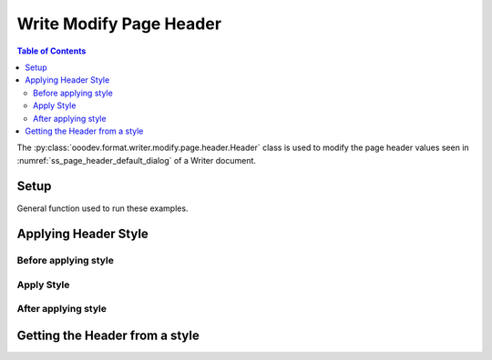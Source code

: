 .. _help_writer_format_modify_page_header_header:

Write Modify Page Header
========================

.. contents:: Table of Contents
    :local:
    :backlinks: none
    :depth: 2

The :py:class:`ooodev.format.writer.modify.page.header.Header` class is used to modify the page header values seen in :numref:`ss_page_header_default_dialog` of a Writer document.

Setup
-----

General function used to run these examples.

.. tabs::

    .. code-tab:: python
        :emphasize-lines: 14, 15, 16, 17, 18, 19, 20, 21, 22, 23, 24, 25

        from ooodev.format.writer.modify.page.header import Header, WriterStylePageKind
        from ooodev.utils.color import StandardColor
        from ooodev.office.write import Write
        from ooodev.utils.gui import GUI
        from ooodev.utils.lo import Lo

        def main() -> int:
           with Lo.Loader(Lo.ConnectPipe()):
                doc = Write.create_doc()
                GUI.set_visible(doc)
                Lo.delay(300)
                GUI.zoom(GUI.ZoomEnum.ENTIRE_PAGE)

                header_style = Header(
                    on=True,
                    shared_first=True,
                    shared=True,
                    height=10.0,
                    spacing=3.0,
                    spacing_dyn=True,
                    margin_left=1.5,
                    margin_right=2.0,
                    style_name=WriterStylePageKind.STANDARD,
                )
                header_style.apply(doc)

                style_obj = Header.from_style(doc=doc, style_name=WriterStylePageKind.STANDARD)
                assert style_obj.prop_style_name == str(WriterStylePageKind.STANDARD)

                Lo.delay(1_000)

                Lo.close_doc(doc)
            return 0

        if __name__ == "__main__":
            SystemExit(main())

    .. only:: html

        .. cssclass:: tab-none

            .. group-tab:: None


Applying Header Style
---------------------

Before applying style
^^^^^^^^^^^^^^^^^^^^^

.. cssclass:: screen_shot

    .. _ss_page_header_default_dialog:
    .. figure:: https://user-images.githubusercontent.com/4193389/235272913-3b6b62ef-b1bf-4b1e-bc7c-ea8afea7e7d4.png
        :alt: Writer dialog Page Header default
        :figclass: align-center
        :width: 450px

        Writer dialog Page Header default

Apply Style
^^^^^^^^^^^

.. tabs::

    .. code-tab:: python

        header_style = Header(
            on=True,
            shared_first=True,
            shared=True,
            height=10.0,
            spacing=3.0,
            spacing_dyn=True,
            margin_left=1.5,
            margin_right=2.0,
            style_name=WriterStylePageKind.STANDARD,
        )
        header_style.apply(doc)

    .. only:: html

        .. cssclass:: tab-none

            .. group-tab:: None

After applying style
^^^^^^^^^^^^^^^^^^^^

.. cssclass:: screen_shot

    .. _ss_page_header_dialog_set_with_header_class:
    .. figure:: https://user-images.githubusercontent.com/4193389/235273524-461f2cf4-a48f-4e93-9308-f7283456daf0.png
        :alt: Writer dialog Page Header set with Header class
        :figclass: align-center
        :width: 450px

        Writer dialog Page Header set with Header class


Getting the Header from a style
-------------------------------

.. tabs::

    .. code-tab:: python

        style_obj = Header.from_style(doc=doc, style_name=WriterStylePageKind.STANDARD)
        assert style_obj.prop_style_name == str(WriterStylePageKind.STANDARD)

    .. only:: html

        .. cssclass:: tab-none

            .. group-tab:: None

.. seealso::

    .. cssclass:: ul-list

        - :ref:`help_format_format_kinds`
        - :ref:`help_format_coding_style`
        - :py:class:`~ooodev.utils.gui.GUI`
        - :py:class:`~ooodev.utils.lo.Lo`
        - :py:class:`ooodev.format.writer.modify.page.header.Header`